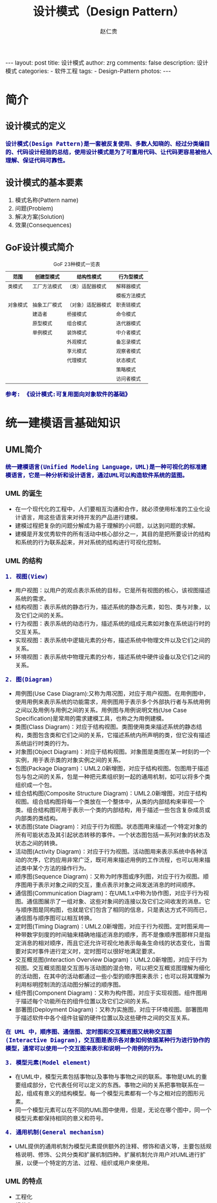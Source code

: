#+TITLE:     设计模式（Design Pattern）
#+AUTHOR:    赵仁贵
#+EMAIL:     zrg1390556487@gmail.com
#+LANGUAGE:  cn
#+OPTIONS:   H:3 num:nil toc:nil \n:nil @:t ::t |:t ^:nil -:t f:t *:t <:t
#+OPTIONS:   TeX:t LaTeX:t skip:nil d:nil todo:t pri:nil tags:not-in-toc
#+INFOJS_OPT: view:plain toc:t ltoc:t mouse:underline buttons:0 path:http://cs3.swfc.edu.cn/~20121156044/.org-info.js />
#+HTML_HEAD: <link rel="stylesheet" type="text/css" href="http://cs3.swfu.edu.cn/~20121156044/.org-manual.css" />
#+HTML_HEAD:    <style>body {font-size:14pt} code {font-weight:bold;font-size:100%; color:darkblue}</style>
#+EXPORT_SELECT_TAGS: export
#+EXPORT_EXCLUDE_TAGS: noexport
#+LINK_UP:   
#+LINK_HOME: 
#+XSLT: 

#+BEGIN_EXPORT HTML                                                                                                                                   
---                                                                                                                                                   
layout: post
title: 设计模式
author: zrg
comments: false                                                                                                                                       
description: 设计模式
categories:                                                                                                                                           
- 软件工程
tags:                                                                                                                                                 
- Design-Pattern
photos:                                                                                                                                               
---                                                                                                                                                   
#+END_EXPORT 

# (setq org-export-html-use-infojs nil)
# (setq org-export-html-style nil)

* 简介
** 设计模式的定义
: 设计模式(Design Pattern)是一套被反复使用、多数人知晓的、经过分类编目的、代码设计经验的总结，使用设计模式是为了可重用代码、让代码更容易被他人理解、保证代码可靠性。
** 设计模式的基本要素
1. 模式名称(Pattern name)
2. 问题(Problem)
3. 解决方案(Solution)
4. 效果(Consequences)
** GoF设计模式简介
#+CAPTION:GoF 23种模式一览表
| 范围\目的 | 创建型模式   | 结构性模式         | 行为型模式   |
|-----------+--------------+--------------------+--------------|
| 类模式    | 工厂方法模式 | （类）适配器模式   | 解释器模式   |
|           |              |                    | 模板方法模式 |
|-----------+--------------+--------------------+--------------|
| 对象模式  | 抽象工厂模式 | （对象）适配器模式 | 职责链模式   |
|           | 建造者       | 桥接模式           | 命令模式     |
|           | 原型模式     | 组合模式           | 迭代器模式   |
|           | 单例模式     | 装饰模式           | 中介者模式   |
|           |              | 外观模式           | 备忘录模式   |
|           |              | 享元模式           | 观察者模式   |
|           |              | 代理模式           | 状态模式     |
|           |              |                    | 策略模式     |
|           |              |                    | 访问者模式   |
: 参考: 《设计模式:可复用面向对象软件的基础》
* 统一建模语言基础知识
** UML简介
: 统一建模语言(Unified Modeling Language，UML)是一种可视化的标准建模语言，它是一种分析和设计语言，通过UML可以构造软件系统的蓝图。
*** UML 的诞生
+ 在一个现代化的工程中，人们要相互沟通和合作，就必须使用标准的工业化设计语言，用这些语言来对待开发的产品进行建模。
+ 建模过程把复杂的问题分解成为易于理解的小问题，以达到问题的求解。
+ 建模是开发优秀软件的所有活动中核心部分之一，其目的是把所要设计的结构和系统的行为联系起来，并对系统的结构进行可视化控制。
*** UML 的结构
: 1. 视图(View)
+ 用户视图：以用户的观点表示系统的目标，它是所有视图的核心，该视图描述系统的需求。
+ 结构视图：表示系统的静态行为，描述系统的静态元素，如包、类与对象，以及它们之间的关系。
+ 行为视图：表示系统的动态行为，描述系统的组成元素如对象在系统运行时的交互关系。
+ 实现视图：表示系统中逻辑元素的分布，描述系统中物理文件以及它们之间的关系。
+ 环境视图：表示系统中物理元素的分布，描述系统中硬件设备以及它们之间的关系。

: 2. 图(Diagram)
+ 用例图(Use Case Diagram):又称为用况图，对应于用户视图。在用例图中，使用用例来表示系统的功能需求，用例图用于表示多个外部执行者与系统用例之间以及用例与用例之间的关系。用例图与用例说明文档(Use Case Specification)是常用的需求建模工具，也称之为用例建模。
+ 类图(Class Diagram)：对应于结构视图。类图使用类来描述系统的静态结构，类图包含类和它们之间的关系，它描述系统内所声明的类，但它没有描述系统运行时类的行为。
+ 对象图(Object Diagram)：对应于结构视图。对象图是类图在某一时刻的一个实例，用于表示类的对象实例之间的关系。
+ 包图(Package Diagram)：UML2.0新增图，对应于结构视图。包图用于描述包与包之间的关系，包是一种把元素组织到一起的通用机制，如可以将多个类组织成一个包。
+ 组合结构图(Composite Structure Diagram)：UML2.0新增图，对应于结构视图。组合结构图将每一个类放在一个整体中，从类的内部结构来审视一个类。组合结构图可用于表示一个类的内部结构，用于描述一些包含复杂成员或内部类的类结构。
+ 状态图(State Diagram)：对应于行为视图。状态图用来描述一个特定对象的所有可能状态及其引起状态转移的事件。一个状态图包括一系列对象的状态及状态之间的转换。 
+ 活动图(Activity Diagram)：对应于行为视图。活动图用来表示系统中各种活动的次序，它的应用非常广泛，既可用来描述用例的工作流程，也可以用来描述类中某个方法的操作行为。 
+ 顺序图(Sequence Diagram)：又称为时序图或序列图，对应于行为视图。顺序图用于表示对象之间的交互，重点表示对象之间发送消息的时间顺序。 
+ 通信图(Communication Diagram)：在UML1.x中称为协作图，对应于行为视图。通信图展示了一组对象、这些对象间的连接以及它们之间收发的消息。它与顺序图是同构图，也就是它们包含了相同的信息，只是表达方式不同而已，通信图与顺序图可以相互转换。 
+ 定时图(Timing Diagram)：UML2.0新增图，对应于行为视图。定时图采用一种带数字刻度的时间轴来精确地描述消息的顺序，而不是像顺序图那样只是指定消息的相对顺序，而且它还允许可视化地表示每条生命线的状态变化，当需要对实时事件进行定义时，定时图可以很好地满足要求。 
+ 交互概览图(Interaction Overview Diagram)：UML2.0新增图，对应于行为视图。交互概览图是交互图与活动图的混合物，可以把交互概览图理解为细化的活动图，在其中的活动都通过一些小型的顺序图来表示；也可以将其理解为利用标明控制流的活动图分解过的顺序图。
+ 组件图(Component Diagram)：又称为构件图，对应于实现视图。组件图用于描述每个功能所在的组件位置以及它们之间的关系。
+ 部署图(Deployment Diagram)：又称为实施图，对应于环境视图。部署图用于描述软件中各个组件驻留的硬件位置以及这些硬件之间的交互关系。
: 在 UML 中，顺序图、通信图、定时图和交互概览图又统称交互图(Interactive Diagram)，交互图是表示各对象如何依据某种行为进行协作的模型，通常可以使用一个交互图来表示和说明一个用例的行为。

: 3. 模型元素(Model element)
+ 在UML中，模型元素包括事物以及事物与事物之间的联系。事物是UML的重要组成部分，它代表任何可以定义的东西。事物之间的关系把事物联系在一起，组成有意义的结构模型。每一个模型元素都有一个与之相对应的图形元素。
+ 同一个模型元素可以在不同的UML图中使用，但是，无论在哪个图中，同一个模型元素都保持相同的意义和符号。

: 4. 通用机制(General mechanism)
+ UML提供的通用机制为模型元素提供额外的注释、修饰和语义等，主要包括规格说明、修饰、公共分类和扩展机制四种。扩展机制允许用户对UML进行扩展，以便一个特定的方法、过程、组织或用户来使用。
*** UML 的特点
+ 工程化
+ 规范化
+ 可视化
+ 系统化
+ 文档化
+ 智能化
** 类图
*** 类与类图
+ 类(Class)封装了数据和行为，是面向对象的重要组成部分，它是具有相同属性、操作、关系的对象集合的总称。
+ 在系统中，每个类具有一定的职责，职责指的是类所担任的任务，即类要完成什么样的功能，要承担什么样的义务。一个类可以有多种职责，设计得好的类一般只有一种职责，在定义类的时候，将类的职责分解成为类的属性和操作（即方法）。
+ 类的属性即类的数据职责，类的操作即类的行为职责。
+ 在UML类图中，类一般由三部分组成：
  - 类名：每个类都必须有一个名字，类名是一个字符串。
  - 属性(Attributes)：属性是指类的性质，即类的成员变量。类可以有任意多个属性，也可以没有属性。
  - 操作(Operations)：操作是类的任意一个实例对象都可以使用的行为，操作是类的成员方法。
*** 类之间的关系
**** 关联关系
+ 关联关系(Association)是类与类之间最常用的一种关系，它是一种结构化关系，用于表示一类对象与另一类对象之间有联系。
+ 在UML类图中，用实线连接有关联的对象所对应的类，在使用Java、C#和C++等编程语言实现关联关系时，通常将一个类的对象作为另一个类的属性。
+ 在使用类图表示关联关系时可以在关联线上标注角色名。

: 1. 双向关联
: 2. 单向关联
: 3. 自关联
: 4. 重数性关联：
: 	重数性关联关系又称为多重性关联关系(Multiplicity)，表示一个类的对象与另一个类的对象连接的个数。在UML中多重性关系可以直接在关联直线上增加一个数字表示与之对应的另一个类的对象的个数。
: 5. 聚合关系：
: 	聚合关系(Aggregation)表示一个整体与部分的关系。通常在定义一个整体类后，再去分析这个整体类的组成结构，从而找出一些成员类，该整体类和成员类之间就形成了聚合关系。
: 	在聚合关系中，成员类是整体类的一部分，即成员对象是整体对象的一部分，但是成员对象可以脱离整体对象独立存在。在UML中，聚合关系用带空心菱形的直线表示。
: 6. 组合关系：
: 	组合关系(Composition)也表示类之间整体和部分的关系，但是组合关系中部分和整体具有统一的生存期。一旦整体对象不存在，部分对象也将不存在，部分对象与整体对象之间具有同生共死的关系。
: 	在组合关系中，成员类是整体类的一部分，而且整体类可以控制成员类的生命周期，即成员类的存在依赖于整体类。在UML中，组合关系用带实心菱形的直线表示。
: 7. 依赖关系：
: 	依赖关系(Dependency)是一种使用关系，特定事物的改变有可能会影响到使用该事物的其他事物，在需要表示一个事物使用另一个事物时使用依赖关系。大多数情况下，依赖关系体现在某个类的方法使用另一个类的对象作为参数。
: 	在UML中，依赖关系用带箭头的虚线表示，由依赖的一方指向被依赖的一方。
: 8. 范化关系：
: 	泛化关系(Generalization)也就是继承关系，也称为“is-a-kind-of”关系，泛化关系用于描述父类与子类之间的关系，父类又称作基类或超类，子类又称作派生类。在UML中，泛化关系用带空心三角形的直线来表示。
: 	在代码实现时，使用面向对象的继承机制来实现泛化关系，如在Java语言中使用extends关键字、在C++/C#中使用冒号“：”来实现。
: 9. 接口与实现关系：
: 	接口之间也可以有与类之间关系类似的继承关系和依赖关系，但是接口和类之间还存在一种实现关系(Realization)，在这种关系中，类实现了接口，类中的操作实现了接口中所声明的操作。在UML中，类与接口之间的实现关系用带空心三角形的虚线来表示。

**** 实例说明：
: 某基于Java语言的C/S软件需要提供注册功能，该功能简要描述如下：
: 用户通过注册界面(RegisterForm)输入个人信息，用户点击“注册”按钮后将输入的信息通过一个封装用户输入数据的对象(UserDTO)传递给操作数据库的数据
: 访问类(DAO)，为了提高系统的扩展性，针对不同的数据库可能需要提供不同的数据访问类，因此提供了数据访问类接口，如IUserDAO，每一个具体数据访问
: 类都是某一个数据访问类接口的实现类，如OracleUserDAO就是一个专门用于访问Oracle数据库的数据访问类。
: 根据以上描述绘制类图。为了简化类图，个人信息仅包括账号(userAccount)和密码(userPassword)，且界面类无须涉及界面细节元素。
**** 注释(Comment)	
** 顺序图
: 顺序图是最常用的系统动态建模工具之一，也是使用频率最高的交互图。它用于表示对象之间的动态交互，而且以图形化的方式描述了对象间消息传递的时间顺序。
*** 定义
+ 顺序图(Sequence Diagram)是一种强调对象间消息传递次序的交互图，又称为时序图或序列图。
+ 顺序图以图形化的方式描述了在一个用例或操作的执行过程中对象如何通过消息相互交互，说明了消息如何在对象之间被发送和接收以及发送的顺序。顺序图允许直观地表示出对象的生存期，在生存期内，对象可以对输入消息做出响应，还可以发送信息。
+ 在软件系统建模中，顺序图的使用很灵活，通常包括如下两种顺序图：
  - 需求分析阶段的顺序图：主要用于描述用例中对象之间的交互，可以使用自然语言来绘制，用于细化需求，它从业务的角度进行建模，用描述性的文字叙述消息的内容。
  - 系统设计阶段的顺序图：确切表示系统设计中对象之间的交互，考虑到具体的系统实现，对象之间通过方法调用传递消息。
*** 顺序图组成元素
: 在UML中，顺序图将交互关系表示为一个二维图，纵向是时间轴，时间沿竖线向下延伸；横向轴表示了在交互过程中的独立对象，对象的活动用生命线表示。顺
: 序图由执行者(Actor)、生命线(Lifeline)、对象(Object)、激活框(Activation)和消息(Message)等元素组成。
*** 实例说明
: 某基于Java EE的B/S系统需要提供登录功能，该功能简要描述如下：用户打开登录界面login.jsp输入数据，向系统提交请求，系统通过Servlet获取请求数据，
: 将数据传递给业务对象，业务对象接收数据后再将数据传递给数据访问对象，数据访问对象对数据库进行操作，查询用户信息，再返回查询结果。
: 根据以上描述绘制顺序图。
** 状态图
: 状态图用于描述对象的各种状态以及状态之间的转换。
*** 定义
+ 状态图(Statechart Diagram)用来描述一个特定对象的所有可能状态及其引起状态转移的事件。
+ 一个状态图包括一系列的状态及状态之间的转移。
+ 大多数面向对象技术都使用状态图来描述一个对象在其生命周期中的行为，对象从产生到结束，可以处于一系列不同的状态。
+ 状态影响对象的行为，当这些状态的数目有限时，就可以用状态图来建模对象的行为，状态图显示了单个类的生命周期，在不同状态下对象可能具有不同的行为。
+ 状态图适用于描述在不同用例之间的对象行为，但并不适合于描述包括若干协作的对象行为，因为一个状态图只能用于描述一个类的对象状态，如果涉及到多个不同类的对象，则需要使用活动图。
*** 状态图组成元素
+ 状态(State)：又称为中间状态，用圆角矩形框表示，在一个状态图中可有多个状态，每个状态包含两格：上格放置状态名称，下格说明处于该状态时对象可以进行的活动(Action)。
+ 初始状态(Initial State)：又称为初态，用一个黑色的实心圆圈表示，在一个状态图中只能够有一个初始状态。
+ 结束状态(Final State)：又称为终止状态或终态，用一个实心圆外加一个圆圈表示，在一个状态图中可能有多个结束状态。
+ 转移(Transition)：用从一个状态到另一个状态之间的连线和箭头说明状态的转移情况，并用文字说明引发这个状态变化的相应事件是什么。事件有可能在特定的条件下发生，在UML中这样的条件称为守护条件(Guard Condition)，发生事件时的处理也称为动作(Action)。状态之间的转移可带有标注，由三部分组成（每一部分都可省略），其语法为：事件名 [条件] / 动作名。
+ 在一个状态图中，一个状态也可以被细分为多个子状态，包含多个子状态的状态称为复合状态。
*** 实例说明
: 某信用卡系统账户具有使用状态和冻结状态，其中使用状态又包括正常状态和透支状态两种子状态。如果账户余额小于零则进入透支状态，透支状态时既可以存
: 款又可以取款，但是透支金额不能超过5000元；如果余额大于零则进入正常状态，正常状态时既可以存款又可以取款；如果连续透支100天，则进入冻结状态，
: 冻结状态下既不能存款又不能取款，必须要求银行工作人员解冻。用户可以在使用状态或冻结状态下请求注销账户。根据上述要求，绘制账户类的状态图。
** 小结
+ UML是一种分析设计语言，即一种建模语言。UML是由图形符号表达的建模语言，其结构主要包括视图、图、模型元素和通用机制四部分。
+ UML包括5种视图，分别是用户视图、结构视图、行为视图、实现视图和环境视图。
+ 在UML2.0中，提供了13种图，分别是用例图、类图、对象图、包图、组合结构图、状态图、活动图、顺序图、通信图、定时图、交互概览图、组件图和部署图。
+ UML已成为用于描绘软件蓝图的标准语言，它可用于对软件密集型系统进行建模，其主要特点包括：工程化、规范化、可视化、系统化、文档化和智能化。
+ 类图使用出现在系统中的不同类来描述系统的静态结构，类图用来描述不同的类和它们的关系。
+ 在UML中，类之间的关系包括关联关系、依赖关系、泛化关系和实现关系，其中关联关系又包括双向关联、单向关联、自关联、重数性关联、聚合关系和组合关系。
+ 顺序图是一种强调对象间消息传递次序的交互图，又称为时序图或序列图。顺序图以图形化的方式描述了在一个用例或操作的执行过程中对象如何通过消息相互交互，说明了消息如何在对象之间被发送和接收以及发送的顺序。顺序图允许直观地表示出对象的生存期，在生存期内，对象可以对输入消息做出响应，还可以发送信息。
+ 顺序图由执行者、生命线、对象、激活框、消息和交互片段等元素组成。
+ 状态图用来描述一个特定对象的所有可能状态及其引起状态转移的事件。我们通常用状态图来描述单个对象的行为，它确定了由事件序列引出的状态序列，一个状态图包括一系列的状态及状态之间的转移。
+ 状态图由状态、初始状态、结束状态和转移等元素组成。在一个状态图中，一个状态也可以被细分为多个子状态，包含多个子状态的状态称为复合状态。
* 面向对象设计原则
** 面向对象设计原则概述
*** 软件的可维护性和可复用性
: 1. 知名软件大师Robert C.Martin认为一个可维护性(Maintainability) 较低的软件设计，通常由于如下4个原因造成：
+ 过于僵硬(Rigidity) 
+ 过于脆弱(Fragility) 
+ 复用率低(Immobility) 
+ 黏度过高(Viscosity) 

: 2. 软件工程和建模大师Peter Coad认为，一个好的系统设计应该具备如下三个性质：
+ 可扩展性(Extensibility) 
+ 灵活性(Flexibility)
+ 可插入性(Pluggability) 

: 3. 重构(Refactoring)是在不改变软件现有功能的基础上，通过调整程序代码改善软件的质量、性能，使其程序的设计模式和架构更趋合理，
: 提高软件的扩展性和维护性
*** 面向对象设计原则简介
: 常用的面向对象设计原则包括7个，这些原则并不是孤立存在的，它们相互依赖，相互补充。
|----------------------------------------+----------------------------------------------------------+--------|
| 设计原则名称                           | 设计原则简介                                             | 重要性 |
|----------------------------------------+----------------------------------------------------------+--------|
| 单一职责原则                           | 类的职责要单一，不能将太多的职责放在一个类中             | ★★★★☆  |
| (Single Responsibility Principle, SRP) |                                                          |        |
|----------------------------------------+----------------------------------------------------------+--------|
| 开闭原则                               | 软件实体对扩展是开放的，但对修改是关闭的，即在不修改一个 | ★★★★★  |
| (Open-Closed Principle, OCP)           | 软件实体的基础上去扩展其功能                             |        |
|----------------------------------------+----------------------------------------------------------+--------|
| 里氏代换原则                           | 在软件系统中，一个可以接受基类对象的地方必然可以接受一个 | ★★★★☆  |
| (Liskov Substitution Principle, LSP)   | 个子类对象                                               |        |
|----------------------------------------+----------------------------------------------------------+--------|
| 依赖倒转原则                           | 要针对抽象层编程，而不要针对具体类编程                   | ★★★★★  |
| (Dependency Inversion Principle, DIP)  |                                                          |        |
|----------------------------------------+----------------------------------------------------------+--------|
| 接口隔离原则                           | 使用多个专门的接口来取代一个统一的接口                   | ★★☆☆☆  |
| (Interface Segregation Principle, ISP) |                                                          |        |
|----------------------------------------+----------------------------------------------------------+--------|
| 合成复用原则                           | 在系统中应该尽量多使用组合和聚合关联关系，尽量少使用甚至 | ★★★★☆  |
| (Composite Reuse Principle, CRP)       | 不使用继承关系                                           |        |
|----------------------------------------+----------------------------------------------------------+--------|
| 迪米特法则                             | 一个软件实体对其他实体的引用越少越好，或者说如果两个类不 | ★★★☆☆  |
| (Law of Demeter, LoD)                  | 必彼此直接通信，那么这两个类就不应当发生直接的相互作用， |        |
|                                        | 而是通过引入一个第三者发生间接交互                       |        |
|----------------------------------------+----------------------------------------------------------+--------|
** 单一职责原则
*** 定义
: 一个对象应该只包含单一的职责，并且该职责被完整地封装在一个类中。
: Every object should have a single responsibility, and that responsibility should be entirely encapsulated by the class.

: 就一个类而言，应该仅有一个引起它变化的原因。
: There should never be more than one reason for a class to change.
*** 分析
: 一个类（或者大到模块，小到方法）承担的职责越多，它被复用的可能性越小

: 类的职责主要包括两个方面：数据职责和行为职责，数据职责通过其属性来体现，而行为职责通过其方法来体现。

: 单一职责原则是实现高内聚、低耦合的指导方针，在很多代码重构手法中都能找到它的存在，它是最简单但又最难运用的原则，需要设计人员
: 发现类的不同职责并将其分离，而发现类的多重职责需要设计人员具有较强的分析设计能力和相关重构经验。
*** 实例
** 开闭原则
*** 定义
: 一个软件实体应当对扩展开放，对修改关闭。也就是说在设计一个模块的时候，应当使这个模块可以在不被修改的前提下被扩展，即实现
: 在不修改源代码的情况下改变这个模块的行为。
: Software entities should be open for extension, but closed for modification.
*** 分析
: 软件实体可以指一个软件模块、一个由多个类组成的局部结构或一个独立的类。

: 抽象化是开闭原则的关键。 
: 开闭原则还可以通过一个更加具体的“对可变性封装原则”来描述，对可变性封装原则(Principle of Encapsulation of Variation, EVP)
: 要求找到系统的可变因素并将其封装起来。 
*** 实例
: 某图形界面系统提供了各种不同形状的按钮，客户端代码可针对这些按钮进行编程，用户可能会改变需求要求使用不同的按钮。
** 里氏代换原则
*** 定义
: 如果对每一个类型为S的对象o1，都有类型为T的对象o2，使得以T定义的所有程序P在所有的对象o1都代换成o2时，程序P的行为没有变化，
: 那么类型S是类型T的子类型。
: If for each object o1 of type S there is an object o2 of type T such that for all programs P defined in terms of T, the 
: behavior of P is unchanged when o1 is substituted for o2 then S is a subtype of T.

: 所有引用基类（父类）的地方必须能透明地使用其子类的对象。
: Functions that use pointers or references to base classes must be able to use objects of derived classes without knowing it.
*** 分析
: 在软件中如果能够使用基类对象，那么一定能够使用其子类对象。把基类都替换成它的子类，程序将不会产生任何错误和异常，反过来则
: 不成立，如果一个软件实体使用的是一个子类的话，那么它不一定能够使用基类。

: 在程序中尽量使用基类类型来对对象进行定义，而在运行时再确定其子类类型，用子类对象来替换父类对象。
*** 实例
** 依赖倒转原则
*** 定义
: 高层模块不应该依赖低层模块，它们都应该依赖抽象。抽象不应该依赖于细节，细节应该依赖于抽象。
: High level modules should not depend upon low level modules, both should depend upon abstractions. Abstractions 
: should not depend upon details, details should depend upon abstractions.

: 要针对接口编程，不要针对实现编程。
: Program to an interface, not an implementation.
*** 分析
: 1. 代码要依赖于抽象的类，而不要依赖于具体的类；要针对接口或抽象类编程，而不是针对具体类编程。

: 2. 如果说开闭原则是面向对象设计的目标的话，那么依赖倒转原则就是面向对象设计的主要手段。

: 3.类之间的耦合
: > 零耦合关系 
: > 具体耦合关系 
: > 抽象耦合关系
: 依赖倒转原则要求客户端依赖于抽象耦合，以抽象方式耦合是依赖倒转原则的关键。

: 3. 依赖注入
: 构造注入(Constructor Injection)：通过构造函数注入实例变量。 
: 设值注入(Setter Injection)：通过Setter方法注入实例变量。 
: 接口注入(Interface Injection)：通过接口方法注入实例变量。
*** 实例
: 某系统提供一个数据转换模块，可以将来自不同数据源的数据转换成多种格式，如可以转换来自数据库的数据(DatabaseSource)、
: 也可以转换来自文本文件的数据(TextSource)，转换后的格式可以是XML文件(XMLTransformer)、也可以是XLS文件
: (XLSTransformer)等。

: 由于需求的变化，该系统可能需要增加新的数据源或者新的文件格式，每增加一个新的类型的数据源或者新的类型的文件格式，
: 客户类MainClass都需要修改源代码，以便使用新的类，但违背了开闭原则。现使用依赖倒转原则对其进行重构。 
** 接口隔离原则
*** 定义
*** 分析
*** 实例
** 合成复用原则
*** 定义
*** 分析
*** 实例
** 迪米特法则
*** 定义
*** 分析
*** 实例
* 创建型模式
** 介绍
: 创建型模式(Creational Pattern)对类的实例化过程进行了抽象，能够将软件模块中对象的创建和对象的使用分离。为了使软件的结构更加清晰，
: 外界对于这些对象只需要知道它们共同的接口，而不清楚其具体的实现细节，使整个系统的设计更加符合单一职责原则。

: 创建型模式在创建什么(What)，由谁创建(Who)，何时创建(When)等方面都为软件设计者提供了尽可能大的灵活性。创建型模式隐藏了类的实例
: 的创建细节，通过隐藏对象如何被创建和组合在一起达到使整个系统独立的目的。
** 创建型模式有哪些？
#+BEGIN_SRC emacs-lisp

简单工厂模式（Simple Factory）
重要程度：4 （5为满分）

工厂方法模式（Factory Method）
重要程度：5

抽象工厂模式（Abstract Factory）
重要程度：5

建造者模式（Builder）
重要程度：2

原型模式（Prototype）
重要程度：3

单例模式（Singleton）
重要程度：4
#+END_SRC
** 简单工厂模式
*** 模式定义
#+BEGIN_SRC emacs-lisp
简单工厂模式(Simple Factory Pattern)：又称为静态工厂方法(Static Factory Method)模式，它属于类创建型模式。在简单工厂模式中，可以根据参数的不同返回
不同类的实例。简单工厂模式专门定义一个类来负责创建其他类的实例，被创建的实例通常都具有共同的父类。
#+END_SRC
*** 举例说明
#+NAME: 简单工厂举例说明
#+BEGIN_SRC java
/**
 * 简单工厂模式（Simple Factory Pattern）应用举例：多种支付方式。
 */
// 1.抽象支付方法类
public abstract class AbstractPay{
	public abstract void pay();
}
// 2.支付方式类
// 现金支付类
public class CashPay extends AbstractPay{
	public void pay(){
		// 现金支付处理代码
	}
}
// 信用卡支付类
public class CreditcardPay extends AbstractPay{
	public void pay(){
		// 信用卡支付处理代码
	}
}
// 3.支付方式工厂类
public class PayMethodFactory{
	public static AbstractPay getPayMethod(String type){
		if (type.equalsIgnoreCase("cash")) {
			return new CashPay(); // 根据参数创建具体产品
		}else if (type.equalsIgnoreCase("creditcard")) {
			return new CreditcardPay(); // 根据参数创建具体产品
		}else{
			// ...
		}
	}
}
#+END_SRC
*** 模式分析
#+BEGIN_SRC emacs-lisp
1.意义：
1)将对象的创建和对象本身业务处理分离可以降低系统的耦合度，使得两者修改起来都相对容易。
2)使用简单工厂模式后，系统中类的个数增加，每一种支付处理方式都封装到单独的模式中，而且工厂类中只有简单的判断逻辑代码，不需要关心具体的业务处理过程，满足“单一职责原则”。#
3)在调用工厂类的工厂方法时，由于工厂方法是静态方法，使用起来很方便，可通过类名直接调用，而且只需要传入一个简单的参数即可，在实际开发中，还可以在调用时将所传入的参数保存在XML等格式的配置文件中，修改参数时无须修改任何源代码。

简单工厂模式最大的问题在于工厂类的职责相对过重，增加新的产品需要修改工厂类的判断逻辑，这一点与开闭原则是相违背的。

简单工厂模式的要点在于：当你需要什么，只需要传入一个正确的参数，就可以获取你所需要的对象，而无须知道其创建细节。
#+END_SRC
*** 模式应用
#+BEGIN_SRC emacs-lisp
1. JDK类库中广泛使用了简单工厂模式，如工具类java.text.DateFormat，它用于格式化一个本地日期或者时间。
public final static DateFormat getDateInstance();
public final static DateFormat getDateInstance(int style);
public final static DateFormat getDateInstance(int style,Locale
locale);

2. Java加密技术
获取不同加密算法的密钥生成器:
KeyGenerator keyGen=KeyGenerator.getInstance("DESede");

创建密码器:
Cipher cp=Cipher.getInstance("DESede");
#+END_SRC

** 工厂方法模式
** 抽象工厂模式
** 建造者模式
** 原型模式
** 单例模式
* 结构型模式
* 行为型模式
